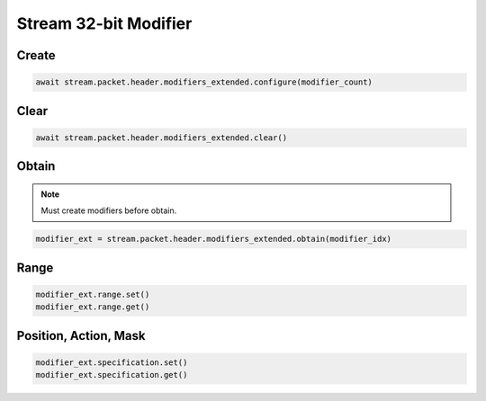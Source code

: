 Stream 32-bit Modifier
=========================


Create
---------------------

.. code-block:: python

    await stream.packet.header.modifiers_extended.configure(modifier_count)



Clear
---------------------

.. code-block:: python

    await stream.packet.header.modifiers_extended.clear()



Obtain
-------------------------

.. note::

    Must create modifiers before obtain.

.. code-block:: python

    modifier_ext = stream.packet.header.modifiers_extended.obtain(modifier_idx)


Range
-------------------------

.. code-block:: python

    modifier_ext.range.set()
    modifier_ext.range.get()


Position, Action, Mask
----------------------

.. code-block:: python

    modifier_ext.specification.set()
    modifier_ext.specification.get()